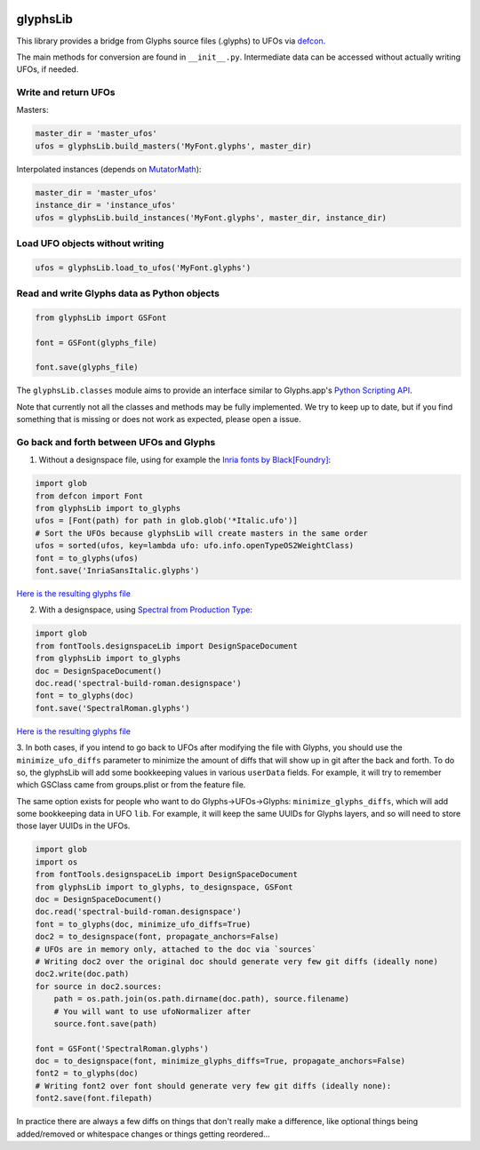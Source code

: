 |Travis Build Status| |PyPI Version| |Codecov| |Gitter Chat|

glyphsLib
=========

This library provides a bridge from Glyphs source files (.glyphs) to
UFOs via `defcon <https://github.com/typesupply/defcon/>`__.

The main methods for conversion are found in ``__init__.py``.
Intermediate data can be accessed without actually writing UFOs, if
needed.

Write and return UFOs
^^^^^^^^^^^^^^^^^^^^^

Masters:

.. code:: python

    master_dir = 'master_ufos'
    ufos = glyphsLib.build_masters('MyFont.glyphs', master_dir)

Interpolated instances (depends on
`MutatorMath <https://github.com/LettError/mutatorMath>`__):

.. code:: python

    master_dir = 'master_ufos'
    instance_dir = 'instance_ufos'
    ufos = glyphsLib.build_instances('MyFont.glyphs', master_dir, instance_dir)

Load UFO objects without writing
^^^^^^^^^^^^^^^^^^^^^^^^^^^^^^^^

.. code:: python

    ufos = glyphsLib.load_to_ufos('MyFont.glyphs')

Read and write Glyphs data as Python objects
^^^^^^^^^^^^^^^^^^^^^^^^^^^^^^^^^^^^^^^^^^^^

.. code:: python

    from glyphsLib import GSFont

    font = GSFont(glyphs_file)

    font.save(glyphs_file)

The ``glyphsLib.classes`` module aims to provide an interface similar to
Glyphs.app's `Python Scripting API <https://docu.glyphsapp.com>`__.

Note that currently not all the classes and methods may be fully
implemented. We try to keep up to date, but if you find something that
is missing or does not work as expected, please open a issue.

.. TODO Briefly state how much of the Glyphs.app API is currently covered,
   and what is not supported yet.

Go back and forth between UFOs and Glyphs
^^^^^^^^^^^^^^^^^^^^^^^^^^^^^^^^^^^^^^^^^

1. Without a designspace file, using for example the `Inria fonts by Black[Foundry] <https://github.com/BlackFoundry/InriaFonts/tree/master/masters/INRIA-SANS>`__:

.. code:: python

    import glob
    from defcon import Font
    from glyphsLib import to_glyphs
    ufos = [Font(path) for path in glob.glob('*Italic.ufo')]
    # Sort the UFOs because glyphsLib will create masters in the same order
    ufos = sorted(ufos, key=lambda ufo: ufo.info.openTypeOS2WeightClass)
    font = to_glyphs(ufos)
    font.save('InriaSansItalic.glyphs')

`Here is the resulting glyphs file <https://gist.githubusercontent.com/belluzj/cc3d43bf9b1cf22fde7fd4d2b97fdac4/raw/3222a2bfcf6554aa56a21b80f8fba82f1c5d7444/InriaSansItalic.glyphs>`__

2. With a designspace, using `Spectral from Production Type <https://github.com/productiontype/Spectral/tree/master/sources>`__:

.. code:: python

    import glob
    from fontTools.designspaceLib import DesignSpaceDocument
    from glyphsLib import to_glyphs
    doc = DesignSpaceDocument()
    doc.read('spectral-build-roman.designspace')
    font = to_glyphs(doc)
    font.save('SpectralRoman.glyphs')

`Here is the resulting glyphs file <https://gist.githubusercontent.com/belluzj/cc3d43bf9b1cf22fde7fd4d2b97fdac4/raw/3222a2bfcf6554aa56a21b80f8fba82f1c5d7444/SpectralRoman.glyphs>`__

3. In both cases, if you intend to go back to UFOs after modifying the file
with Glyphs, you should use the ``minimize_ufo_diffs`` parameter to minimize
the amount of diffs that will show up in git after the back and forth. To do
so, the glyphsLib will add some bookkeeping values in various ``userData``
fields. For example, it will try to remember which GSClass came from
groups.plist or from the feature file.

The same option exists for people who want to do Glyphs->UFOs->Glyphs:
``minimize_glyphs_diffs``, which will add some bookkeeping data in UFO ``lib``.
For example, it will keep the same UUIDs for Glyphs layers, and so will need
to store those layer UUIDs in the UFOs.

.. code:: python

    import glob
    import os
    from fontTools.designspaceLib import DesignSpaceDocument
    from glyphsLib import to_glyphs, to_designspace, GSFont
    doc = DesignSpaceDocument()
    doc.read('spectral-build-roman.designspace')
    font = to_glyphs(doc, minimize_ufo_diffs=True)
    doc2 = to_designspace(font, propagate_anchors=False)
    # UFOs are in memory only, attached to the doc via `sources`
    # Writing doc2 over the original doc should generate very few git diffs (ideally none)
    doc2.write(doc.path)
    for source in doc2.sources:
        path = os.path.join(os.path.dirname(doc.path), source.filename)
        # You will want to use ufoNormalizer after
        source.font.save(path)

    font = GSFont('SpectralRoman.glyphs')
    doc = to_designspace(font, minimize_glyphs_diffs=True, propagate_anchors=False)
    font2 = to_glyphs(doc)
    # Writing font2 over font should generate very few git diffs (ideally none):
    font2.save(font.filepath)

In practice there are always a few diffs on things that don't really make a
difference, like optional things being added/removed or whitespace changes or
things getting reordered...

.. |Travis Build Status| image:: https://travis-ci.org/googlei18n/glyphsLib.svg
   :target: https://travis-ci.org/googlei18n/glyphsLib
.. |PyPI Version| image:: https://img.shields.io/pypi/v/glyphsLib.svg
   :target: https://pypi.org/project/glyphsLib/
.. |Codecov| image:: https://codecov.io/gh/googlei18n/glyphsLib/branch/master/graph/badge.svg
   :target: https://codecov.io/gh/googlei18n/glyphsLib
.. |Gitter Chat| image:: https://badges.gitter.im/fonttools-dev/glyphsLib.svg
   :alt: Join the chat at https://gitter.im/fonttools-dev/glyphsLib
   :target: https://gitter.im/fonttools-dev/glyphsLib?utm_source=badge&utm_medium=badge&utm_campaign=pr-badge&utm_content=badge
